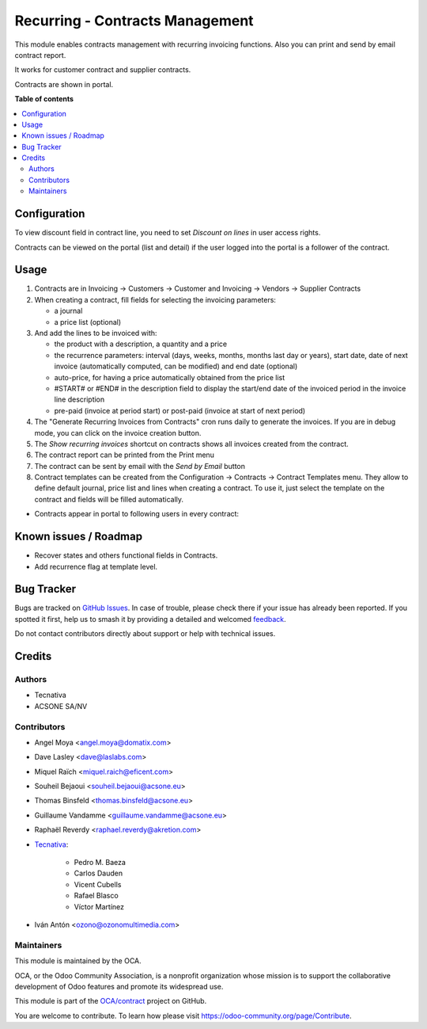 ================================
Recurring - Contracts Management
================================

.. 
   !!!!!!!!!!!!!!!!!!!!!!!!!!!!!!!!!!!!!!!!!!!!!!!!!!!!
   !! This file is generated by oca-gen-addon-readme !!
   !! changes will be overwritten.                   !!
   !!!!!!!!!!!!!!!!!!!!!!!!!!!!!!!!!!!!!!!!!!!!!!!!!!!!
   !! source digest: sha256:5171978e403e07b0071177c86248c4d1c51c456d9de876e53ccc2159dce05d72
   !!!!!!!!!!!!!!!!!!!!!!!!!!!!!!!!!!!!!!!!!!!!!!!!!!!!

.. |badge1| image:: https://img.shields.io/badge/maturity-Production%2FStable-green.png
    :target: https://odoo-community.org/page/development-status
    :alt: Production/Stable
.. |badge2| image:: https://img.shields.io/badge/licence-AGPL--3-blue.png
    :target: http://www.gnu.org/licenses/agpl-3.0-standalone.html
    :alt: License: AGPL-3
.. |badge3| image:: https://img.shields.io/badge/github-OCA%2Fcontract-lightgray.png?logo=github
    :target: https://github.com/OCA/contract/tree/16.0/contract
    :alt: OCA/contract
.. |badge4| image:: https://img.shields.io/badge/weblate-Translate%20me-F47D42.png
    :target: https://translation.odoo-community.org/projects/contract-16-0/contract-16-0-contract
    :alt: Translate me on Weblate
.. |badge5| image:: https://img.shields.io/badge/runboat-Try%20me-875A7B.png
    :target: https://runboat.odoo-community.org/builds?repo=OCA/contract&target_branch=16.0
    :alt: Try me on Runboat

|badge1| |badge2| |badge3| |badge4| |badge5|

This module enables contracts management with recurring
invoicing functions. Also you can print and send by email contract report.

It works for customer contract and supplier contracts.

Contracts are shown in portal.

**Table of contents**

.. contents::
   :local:

Configuration
=============

To view discount field in contract line, you need to set *Discount on lines* in
user access rights.

Contracts can be viewed on the portal (list and detail) if the user logged into the portal is a follower of the contract.

Usage
=====

#. Contracts are in Invoicing -> Customers -> Customer and Invoicing -> Vendors -> Supplier Contracts
#. When creating a contract, fill fields for selecting the invoicing parameters:

   * a journal
   * a price list (optional)

#. And add the lines to be invoiced with:

   * the product with a description, a quantity and a price
   * the recurrence parameters: interval (days, weeks, months, months last day or years),
     start date, date of next invoice (automatically computed, can be modified) and end date (optional)
   * auto-price, for having a price automatically obtained from the price list
   * #START# or #END# in the description field to display the start/end date of
     the invoiced period in the invoice line description
   * pre-paid (invoice at period start) or post-paid (invoice at start of next period)

#. The "Generate Recurring Invoices from Contracts" cron runs daily to generate the invoices.
   If you are in debug mode, you can click on the invoice creation button.
#. The *Show recurring invoices* shortcut on contracts shows all invoices created from the
   contract.
#. The contract report can be printed from the Print menu
#. The contract can be sent by email with the *Send by Email* button
#. Contract templates can be created from the Configuration -> Contracts -> Contract Templates menu.
   They allow to define default journal, price list and lines when creating a contract.
   To use it, just select the template on the contract and fields will be filled automatically.

* Contracts appear in portal to following users in every contract:

.. image:: https://raw.githubusercontent.com/OCA/contract/16.0/contract/static/src/screenshots/portal-my.png
.. image:: https://raw.githubusercontent.com/OCA/contract/16.0/contract/static/src/screenshots/portal-list.png
.. image:: https://raw.githubusercontent.com/OCA/contract/16.0/contract/static/src/screenshots/portal-detail.png

Known issues / Roadmap
======================

* Recover states and others functional fields in Contracts.
* Add recurrence flag at template level.

Bug Tracker
===========

Bugs are tracked on `GitHub Issues <https://github.com/OCA/contract/issues>`_.
In case of trouble, please check there if your issue has already been reported.
If you spotted it first, help us to smash it by providing a detailed and welcomed
`feedback <https://github.com/OCA/contract/issues/new?body=module:%20contract%0Aversion:%2016.0%0A%0A**Steps%20to%20reproduce**%0A-%20...%0A%0A**Current%20behavior**%0A%0A**Expected%20behavior**>`_.

Do not contact contributors directly about support or help with technical issues.

Credits
=======

Authors
~~~~~~~

* Tecnativa
* ACSONE SA/NV

Contributors
~~~~~~~~~~~~

* Angel Moya <angel.moya@domatix.com>
* Dave Lasley <dave@laslabs.com>
* Miquel Raïch <miquel.raich@eficent.com>
* Souheil Bejaoui <souheil.bejaoui@acsone.eu>
* Thomas Binsfeld <thomas.binsfeld@acsone.eu>
* Guillaume Vandamme <guillaume.vandamme@acsone.eu>
* Raphaël Reverdy <raphael.reverdy@akretion.com>

* `Tecnativa <https://www.tecnativa.com>`_:

    * Pedro M. Baeza
    * Carlos Dauden
    * Vicent Cubells
    * Rafael Blasco
    * Víctor Martínez
* Iván Antón <ozono@ozonomultimedia.com>

Maintainers
~~~~~~~~~~~

This module is maintained by the OCA.

.. image:: https://odoo-community.org/logo.png
   :alt: Odoo Community Association
   :target: https://odoo-community.org

OCA, or the Odoo Community Association, is a nonprofit organization whose
mission is to support the collaborative development of Odoo features and
promote its widespread use.

This module is part of the `OCA/contract <https://github.com/OCA/contract/tree/16.0/contract>`_ project on GitHub.

You are welcome to contribute. To learn how please visit https://odoo-community.org/page/Contribute.
